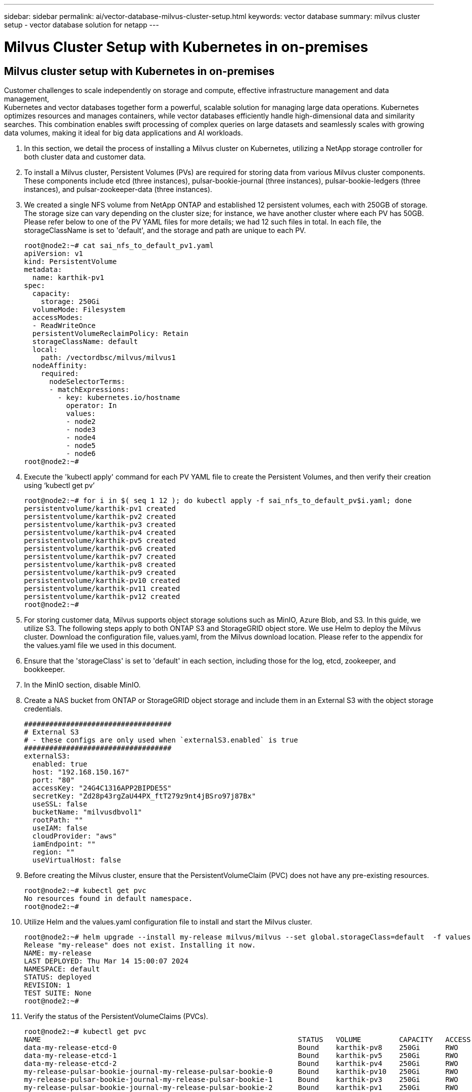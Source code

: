 ---
sidebar: sidebar
permalink: ai/vector-database-milvus-cluster-setup.html
keywords: vector database
summary: milvus cluster setup - vector database solution for netapp
---

= Milvus Cluster Setup with Kubernetes in on-premises
:hardbreaks:
:nofooter:
:icons: font
:linkattrs:
:imagesdir: ./../media/

[.lead]

== Milvus cluster setup with Kubernetes in on-premises

Customer challenges to scale independently on storage and compute, effective infrastructure management and data management,
Kubernetes and vector databases together form a powerful, scalable solution for managing large data operations. Kubernetes optimizes resources and manages containers, while vector databases efficiently handle high-dimensional data and similarity searches. This combination enables swift processing of complex queries on large datasets and seamlessly scales with growing data volumes, making it ideal for big data applications and AI workloads.

.	In this section, we detail the process of installing a Milvus cluster on Kubernetes, utilizing a NetApp storage controller for both cluster data and customer data. 
.	To install a Milvus cluster, Persistent Volumes (PVs) are required for storing data from various Milvus cluster components. These components include etcd (three instances), pulsar-bookie-journal (three instances), pulsar-bookie-ledgers (three instances), and pulsar-zookeeper-data (three instances).
.	We created a single NFS volume from NetApp ONTAP and established 12 persistent volumes, each with 250GB of storage. The storage size can vary depending on the cluster size; for instance, we have another cluster where each PV has 50GB. Please refer below to one of the PV YAML files for more details; we had 12 such files in total. In each file, the storageClassName is set to 'default', and the storage and path are unique to each PV.
+
[source,yaml]
....
root@node2:~# cat sai_nfs_to_default_pv1.yaml
apiVersion: v1
kind: PersistentVolume
metadata:
  name: karthik-pv1
spec:
  capacity:
    storage: 250Gi
  volumeMode: Filesystem
  accessModes:
  - ReadWriteOnce
  persistentVolumeReclaimPolicy: Retain
  storageClassName: default
  local:
    path: /vectordbsc/milvus/milvus1
  nodeAffinity:
    required:
      nodeSelectorTerms:
      - matchExpressions:
        - key: kubernetes.io/hostname
          operator: In
          values:
          - node2
          - node3
          - node4
          - node5
          - node6
root@node2:~#
....
+
.	Execute the 'kubectl apply' command for each PV YAML file to create the Persistent Volumes, and then verify their creation using ‘kubectl get pv’
+
[source,bash]
....
root@node2:~# for i in $( seq 1 12 ); do kubectl apply -f sai_nfs_to_default_pv$i.yaml; done
persistentvolume/karthik-pv1 created
persistentvolume/karthik-pv2 created
persistentvolume/karthik-pv3 created
persistentvolume/karthik-pv4 created
persistentvolume/karthik-pv5 created
persistentvolume/karthik-pv6 created
persistentvolume/karthik-pv7 created
persistentvolume/karthik-pv8 created
persistentvolume/karthik-pv9 created
persistentvolume/karthik-pv10 created
persistentvolume/karthik-pv11 created
persistentvolume/karthik-pv12 created
root@node2:~#
....
+
.	For storing customer data, Milvus supports object storage solutions such as MinIO, Azure Blob, and S3. In this guide, we utilize S3. The following steps apply to both ONTAP S3 and StorageGRID object store. We use Helm to deploy the Milvus cluster. Download the configuration file, values.yaml, from the Milvus download location. Please refer to the appendix for the values.yaml file we used in this document.
.	Ensure that the 'storageClass' is set to 'default' in each section, including those for the log, etcd, zookeeper, and bookkeeper.
.	In the MinIO section, disable MinIO.
.	Create a NAS bucket from ONTAP or StorageGRID object storage and include them in an External S3 with the object storage credentials. 
+
[source,yaml]
....
###################################
# External S3
# - these configs are only used when `externalS3.enabled` is true
###################################
externalS3:
  enabled: true
  host: "192.168.150.167"
  port: "80"
  accessKey: "24G4C1316APP2BIPDE5S"
  secretKey: "Zd28p43rgZaU44PX_ftT279z9nt4jBSro97j87Bx"
  useSSL: false
  bucketName: "milvusdbvol1"
  rootPath: ""
  useIAM: false
  cloudProvider: "aws"
  iamEndpoint: ""
  region: ""
  useVirtualHost: false

....
+
.	Before creating the Milvus cluster, ensure that the PersistentVolumeClaim (PVC) does not have any pre-existing resources. 
+
[source,bash]
....
root@node2:~# kubectl get pvc
No resources found in default namespace.
root@node2:~#
....
+
.	Utilize Helm and the values.yaml configuration file to install and start the Milvus cluster. 
+
[source,bash]
....
root@node2:~# helm upgrade --install my-release milvus/milvus --set global.storageClass=default  -f values.yaml
Release "my-release" does not exist. Installing it now.
NAME: my-release
LAST DEPLOYED: Thu Mar 14 15:00:07 2024
NAMESPACE: default
STATUS: deployed
REVISION: 1
TEST SUITE: None
root@node2:~# 
....
+
.	Verify the status of the PersistentVolumeClaims (PVCs).
+
[source,bash]
....
root@node2:~# kubectl get pvc
NAME                                                             STATUS   VOLUME         CAPACITY   ACCESS MODES   STORAGECLASS   AGE
data-my-release-etcd-0                                           Bound    karthik-pv8    250Gi      RWO            default        3s
data-my-release-etcd-1                                           Bound    karthik-pv5    250Gi      RWO            default        2s
data-my-release-etcd-2                                           Bound    karthik-pv4    250Gi      RWO            default        3s
my-release-pulsar-bookie-journal-my-release-pulsar-bookie-0      Bound    karthik-pv10   250Gi      RWO            default        3s
my-release-pulsar-bookie-journal-my-release-pulsar-bookie-1      Bound    karthik-pv3    250Gi      RWO            default        3s
my-release-pulsar-bookie-journal-my-release-pulsar-bookie-2      Bound    karthik-pv1    250Gi      RWO            default        3s
my-release-pulsar-bookie-ledgers-my-release-pulsar-bookie-0      Bound    karthik-pv2    250Gi      RWO            default        3s
my-release-pulsar-bookie-ledgers-my-release-pulsar-bookie-1      Bound    karthik-pv9    250Gi      RWO            default        3s
my-release-pulsar-bookie-ledgers-my-release-pulsar-bookie-2      Bound    karthik-pv11   250Gi      RWO            default        3s
my-release-pulsar-zookeeper-data-my-release-pulsar-zookeeper-0   Bound    karthik-pv7    250Gi      RWO            default        3s
root@node2:~# 
....
+
.	Check the status of the pods.
+
[source,bash]
....
root@node2:~# kubectl get pods -o wide
NAME                                            READY   STATUS      RESTARTS        AGE    IP              NODE    NOMINATED NODE   READINESS GATES
<content removed to save page space>
....
Please make sure the pods status are ‘running’ and working as expected
+
.	Test data writing and reading in Milvus and NetApp object storage.
* Write data using the "prepare_data_netapp_new.py" Python program. 
+
[source,python]
....
root@node2:~# date;python3 prepare_data_netapp_new.py ;date
Thu Apr  4 04:15:35 PM UTC 2024
=== start connecting to Milvus     ===
=== Milvus host: localhost         ===
Does collection hello_milvus_ntapnew_update2_sc exist in Milvus: False
=== Drop collection - hello_milvus_ntapnew_update2_sc ===
=== Drop collection - hello_milvus_ntapnew_update2_sc2 ===
=== Create collection `hello_milvus_ntapnew_update2_sc` ===
=== Start inserting entities       ===
Number of entities in hello_milvus_ntapnew_update2_sc: 3000
Thu Apr  4 04:18:01 PM UTC 2024
root@node2:~#
....
+
* Read the data using the "verify_data_netapp.py" Python file.
+
....
root@node2:~# python3 verify_data_netapp.py
=== start connecting to Milvus     ===
=== Milvus host: localhost         ===

Does collection hello_milvus_ntapnew_update2_sc exist in Milvus: True
{'auto_id': False, 'description': 'hello_milvus_ntapnew_update2_sc', 'fields': [{'name': 'pk', 'description': '', 'type': <DataType.INT64: 5>, 'is_primary': True, 'auto_id': False}, {'name': 'random', 'description': '', 'type': <DataType.DOUBLE: 11>}, {'name': 'var', 'description': '', 'type': <DataType.VARCHAR: 21>, 'params': {'max_length': 65535}}, {'name': 'embeddings', 'description': '', 'type': <DataType.FLOAT_VECTOR: 101>, 'params': {'dim': 16}}]}
Number of entities in Milvus: hello_milvus_ntapnew_update2_sc : 3000

=== Start Creating index IVF_FLAT  ===

=== Start loading                  ===

=== Start searching based on vector similarity ===

hit: id: 2998, distance: 0.0, entity: {'random': 0.9728033590489911}, random field: 0.9728033590489911
hit: id: 2600, distance: 0.602496862411499, entity: {'random': 0.3098157043984633}, random field: 0.3098157043984633
hit: id: 1831, distance: 0.6797959804534912, entity: {'random': 0.6331477114129169}, random field: 0.6331477114129169
hit: id: 2999, distance: 0.0, entity: {'random': 0.02316334456872482}, random field: 0.02316334456872482
hit: id: 2524, distance: 0.5918987989425659, entity: {'random': 0.285283165889066}, random field: 0.285283165889066
hit: id: 264, distance: 0.7254047393798828, entity: {'random': 0.3329096143562196}, random field: 0.3329096143562196
search latency = 0.4533s

=== Start querying with `random > 0.5` ===

query result:
-{'random': 0.6378742006852851, 'embeddings': [0.20963514, 0.39746657, 0.12019053, 0.6947492, 0.9535575, 0.5454552, 0.82360446, 0.21096309, 0.52323616, 0.8035404, 0.77824664, 0.80369574, 0.4914803, 0.8265614, 0.6145269, 0.80234545], 'pk': 0}
search latency = 0.4476s

=== Start hybrid searching with `random > 0.5` ===

hit: id: 2998, distance: 0.0, entity: {'random': 0.9728033590489911}, random field: 0.9728033590489911
hit: id: 1831, distance: 0.6797959804534912, entity: {'random': 0.6331477114129169}, random field: 0.6331477114129169
hit: id: 678, distance: 0.7351570129394531, entity: {'random': 0.5195484662306603}, random field: 0.5195484662306603
hit: id: 2644, distance: 0.8620758056640625, entity: {'random': 0.9785952878381153}, random field: 0.9785952878381153
hit: id: 1960, distance: 0.9083120226860046, entity: {'random': 0.6376039340439571}, random field: 0.6376039340439571
hit: id: 106, distance: 0.9792704582214355, entity: {'random': 0.9679994241326673}, random field: 0.9679994241326673
search latency = 0.1232s
Does collection hello_milvus_ntapnew_update2_sc2 exist in Milvus: True
{'auto_id': True, 'description': 'hello_milvus_ntapnew_update2_sc2', 'fields': [{'name': 'pk', 'description': '', 'type': <DataType.INT64: 5>, 'is_primary': True, 'auto_id': True}, {'name': 'random', 'description': '', 'type': <DataType.DOUBLE: 11>}, {'name': 'var', 'description': '', 'type': <DataType.VARCHAR: 21>, 'params': {'max_length': 65535}}, {'name': 'embeddings', 'description': '', 'type': <DataType.FLOAT_VECTOR: 101>, 'params': {'dim': 16}}]}
....
+
Based on the above validation, the integration of Kubernetes with a vector database, as demonstrated through the deployment of a Milvus cluster on Kubernetes using a NetApp storage controller, offers customers a robust, scalable, and efficient solution for managing large-scale data operations. This setup provides customers with the ability to handle high-dimensional data and execute complex queries rapidly and efficiently, making it an ideal solution for big data applications and AI workloads. The use of Persistent Volumes (PVs) for various cluster components, along with the creation of a single NFS volume from NetApp ONTAP, ensures optimal resource utilization and data management. The process of verifying the status of PersistentVolumeClaims (PVCs) and pods, as well as testing data writing and reading, provides customers with the assurance of reliable and consistent data operations. The use of ONTAP or StorageGRID object storage for customer data further enhances data accessibility and security. Overall, this setup empowers customers with a resilient and high-performing data management solution that can seamlessly scale with their growing data needs.
